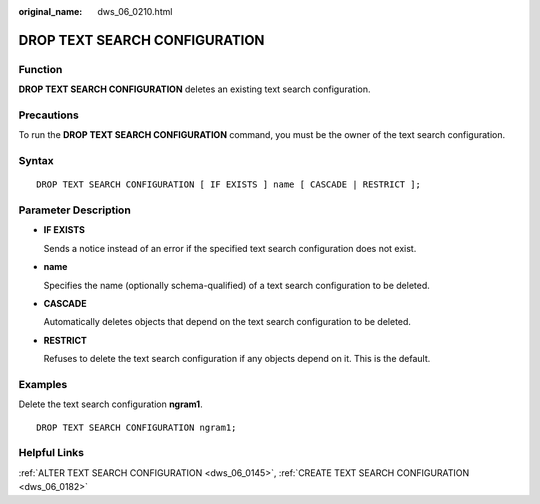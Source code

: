 :original_name: dws_06_0210.html

.. _dws_06_0210:

DROP TEXT SEARCH CONFIGURATION
==============================

Function
--------

**DROP TEXT SEARCH CONFIGURATION** deletes an existing text search configuration.

Precautions
-----------

To run the **DROP TEXT SEARCH CONFIGURATION** command, you must be the owner of the text search configuration.

Syntax
------

::

   DROP TEXT SEARCH CONFIGURATION [ IF EXISTS ] name [ CASCADE | RESTRICT ];

Parameter Description
---------------------

-  **IF EXISTS**

   Sends a notice instead of an error if the specified text search configuration does not exist.

-  **name**

   Specifies the name (optionally schema-qualified) of a text search configuration to be deleted.

-  **CASCADE**

   Automatically deletes objects that depend on the text search configuration to be deleted.

-  **RESTRICT**

   Refuses to delete the text search configuration if any objects depend on it. This is the default.

Examples
--------

Delete the text search configuration **ngram1**.

::

   DROP TEXT SEARCH CONFIGURATION ngram1;

Helpful Links
-------------

:ref:`ALTER TEXT SEARCH CONFIGURATION <dws_06_0145>`, :ref:`CREATE TEXT SEARCH CONFIGURATION <dws_06_0182>`
